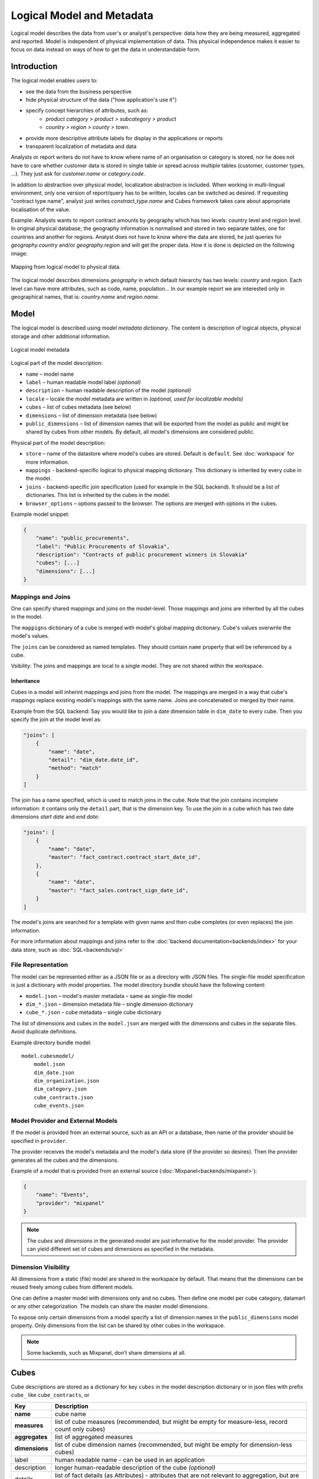 **************************
Logical Model and Metadata
**************************

Logical model describes the data from user's or analyst's perspective: data
how they are being measured, aggregated and reported. Model is independent of
physical implementation of data. This physical independence makes it easier to
focus on data instead on ways of how to get the data in understandable form.

.. seealso::

    :doc:`schemas`
        Example database schemas and their respective models.

    :doc:`reference/model`
        Reference of model classes and fucntions.

Introduction
============

The logical model enables users to:

* see the data from the business perspective
* hide physical structure of the data ("how application's use it")
* specify concept hierarchies of attributes, such as:
    * `product category > product > subcategory > product`
    * `country > region > county > town`.
* provide more descriptive attribute labels for display in the applications or
  reports
* transparent localization of metadata and data

Analysts or report writers do not have to know where name of an organisation
or category is stored, nor he does not have to care whether customer data is
stored in single table or spread across multiple tables (customer, customer
types, ...). They just ask for `customer.name` or `category.code`.

In addition to abstraction over physical model, localization abstraction is
included. When working in multi-lingual environment, only one version of
report/query has to be written, locales can be switched as desired. If
requesting "contract type name", analyst just writes `constract_type.name` and
Cubes framework takes care about appropriate localisation of the value.

Example: Analysts wants to report contract amounts by geography which has two
levels: country level and region level. In original physical database, the
geography information is normalised and stored in two separate tables, one for
countries and another for regions. Analyst does not have to know where the
data are stored, he just queries for `geography.country` and/or
`geography.region` and will get the proper data. How it is done is depicted on
the following image:

.. figure:: logical-to-physical.png
    :align: center
    :width: 500px

    Mapping from logical model to physical data.

The logical model describes dimensions `geography` in which default hierarchy
has two levels: `country` and `region`. Each level can have more attributes,
such as code, name, population... In our example report we are interested only
in geographical names, that is: `country.name` and `region.name`.

.. How the physical attributes are located is described in the :doc:`mapping` 
.. chapter.

Model
=====

The logical model is described using `model metadata dictionary`. The content
is description of logical objects, physical storage and other additional
information.

.. figure:: images/cubes-model_metadata.png
    :align: center
    :width: 300px

    Logical model metadata

Logical part of the model description:

* ``name`` – model name
* ``label`` – human readable model label *(optional)*
* ``description`` – human readable description of the model *(optional)*
* ``locale`` – locale the model metadata are written in *(optional, used for
  localizable models)*
* ``cubes`` – list of cubes metadata (see below)
* ``dimensions`` – list of dimension metadata (see below)
* ``public_dimensions`` – list of dimension names that will be exported from the
  model as public and might be shared by cubes from other models. By default,
  all model's dimensions are considered public.

Physical part of the model description:

* ``store`` – name of the datastore where model's cubes are stored. Default is
  ``default``. See :doc:`workspace` for more information.
* ``mappings`` - backend-specific logical to physical mapping
  dictionary. This dictionary is inherited by every cube in the model.
* ``joins`` - backend-specific join specification (used for example in
  the SQL backend). It should be a list of dictionaries. This list is
  inherited by the cubes in the model. 
* ``browser_options`` – options passed to the browser. The options are merged
  with options in the cubes.

Example model snippet:

.. code-block:: javascript

    {
    	"name": "public_procurements",
    	"label": "Public Procurements of Slovakia",
    	"description": "Contracts of public procurement winners in Slovakia"
    	"cubes": [...]
    	"dimensions": [...]
    }

Mappings and Joins
------------------

One can specify shared mappings and joins on the model-level. Those mappings
and joins are inherited by all the cubes in the model.

The ``mappigns`` dictionary of a cube is merged with model's global mapping
dictionary. Cube's values overwrite the model's values.

The ``joins`` can be considered as named templates. They should contain
``name`` property that will be referenced by a cube.


Vsibility: The joins and mappings are local to a single model. They are not shared within
the workspace.

Inheritance
~~~~~~~~~~~

.. TODO: move this into recipes

Cubes in a model will inherint mappings and joins from the model. The mappings
are merged in a way that cube's mappings replace existing model's
mappings with the same name. Joins are concatenated or merged by their name.

Example from the SQL backend: Say you would like to join a date dimension
table in ``dim_date`` to every cube. Then you specify the join at the model
level as:

.. code-block:: json

    "joins": [
        {
            "name": "date",
            "detail": "dim_date.date_id",
            "method": "match"
        }
    ]

The join has a name specified, which is used to match joins in the cube. Note
that the join contains incimplete information: it contains only the ``detail``
part, that is the dimension key. To use the join in a cube which has two date
dimensions `start date` and `end date`:

.. code-block:: json

    "joins": [
        {
            "name": "date",
            "master": "fact_contract.contract_start_date_id",
        },
        {
            "name": "date",
            "master": "fact_sales.contract_sign_date_id",
        }
    ]

The model's joins are searched for a template with given name and then cube
completes (or even replaces) the join information.

For more information about mappings and joins refer to the :doc:`backend
documentation<backends/index>` for your data store, such as
:doc:`SQL<backends/sql>`

File Representation
-------------------

The model can be represented either as a JSON file or as a directory with JSON
files. The single-file model specification is just a dictionary with model
properties. The model directory bundle should have the following content:

* ``model.json`` – model's master metadata – same as single-file model
* ``dim_*.json`` – dimension metadata file – single dimension dictionary
* ``cube_*.json`` – cube metadata – single cube dictionary

The list of dimensions and cubes in the ``model.json`` are merged with the
dimensions and cubes in the separate files. Avoid duplicate definitions.

Example directory bundle model::

    model.cubesmodel/
        model.json
        dim_date.json
        dim_organization.json
        dim_category.json
        cube_contracts.json
        cube_events.json

Model Provider and External Models
----------------------------------

If the model is provided from an external source, such as an API or a
database, then name of the provider should be specified in ``provider``.

The provider receives the model's metadata and the model's data store (if the
provider so desires). Then the provider generates all the cubes and the
dimensions.

Example of a model that is provided from an external source
(:doc:`Mixpanel<backends/mixpanel>`):

.. code-block:: javascript

    {
    	"name": "Events",
    	"provider": "mixpanel"
    }

.. note::

    The `cubes` and `dimensions` in the generated model are just informative
    for the model provider. The provider can yield different set of cubes and
    dimensions as specified in the metadata.


.. seealso::

    :func:`cubes.ModelProvider`
        Load a model from a file or a URL.

    :func:`cubes.StaticModelProvider`
        Create model from a dictionary.

Dimension Visibility
--------------------

All dimensions from a static (file) model are shared in the workspace by
default. That means that the dimensions can be reused freely among cubes from
different models.

One can define a master model with dimensions only and no cubes. Then define
one model per cube category, datamart or any other categorization. The models
can share the master model dimensions.

To expose only certain dimensions from a model specify a list of dimension
names in the ``public_dimensions`` model property. Only dimensions from the
list can be shared by other cubes in the workspace.

.. note:: 

    Some backends, such as Mixpanel, don't share dimensions at all.

Cubes
=====

Cube descriptions are stored as a dictionary for key ``cubes`` in the model
description dictionary or in json files with prefix ``cube_`` like
``cube_contracts``, or 

============== ====================================================
Key            Description
============== ====================================================
**name**       cube name
**measures**   list of cube measures (recommended, but might be
               empty for measure-less, record count only cubes)
**aggregates** list of aggregated measures
**dimensions** list of cube dimension names (recommended, but might
               be empty for dimension-less cubes)
label          human readable name - can be used in an application
description    longer human-readable description of the cube
               *(optional)*
details        list of fact details (as Attributes) - attributes
               that are not relevant to aggregation, but are
               nice-to-have when displaying facts (might be
               separately stored)
joins          specification of physical table joins (required for
               star/snowflake schema)
mappings       :doc:`mapping<mapping>` of logical attributes to
               physical attributes
options        browser options
info           custom info, such as formatting. Not used by cubes 
               framework.
============== ====================================================

Example:

.. code-block:: javascript

    {
        "name": "date",
        "label": "Dátum",
        "dimensions": [ "date", ... ]

    	"measures": [...],
    	"aggregates": [...],
    	"details": [...],

    	"fact": "fact_table_name",
    	"mappings": { ... },
    	"joins": [ ... ]
    }

Measures and Aggregates
-----------------------

.. figure:: images/cubes-measure_vs_aggregate.png
    :align: center
    :width: 300px

    Measure and measure aggregate

`Measures` are numerical properties of a fact. They might be represented, for
example, as a table column. Measures are aggregated into measure aggregates.
The measure is described as:

* ``name`` – measure identifier
* ``label`` – human readable name to be displayed (localized)
* ``info`` – additional custom information (unspecified)
* ``aggregates`` – list of aggregate functions that are provided for this
  measure. This property is for generating default aggregates automatically.
  It is highly recommended to list the aggregates explicitly and avoid using
  this property.

.. ``formula`` – name of formula
.. ``expression`` – arithmetic expression

Example:

.. code-block:: javascript

    "measures": [
        {
            "name": "amount",
            "label": "Sales Amount"
        },
        {
            "name": "vat",
            "label": "VAT"
        }
    ]

`Measure aggregate` is a value computed by aggregating measures over facts. It's
properties are:

* ``name`` – aggregate identifier, such as: `amount_sum`, `price_avg`,
  `total`, `record_count`
* ``label`` – human readable label to be displayed (localized)
* ``measure`` – measure the aggregate is derived from, if it exists or it is
  known. Might be empty.
* ``function`` - name of an aggregate function applied to the `measure`, if
  known. For example: `sum`, `min`, `max`.
* ``info`` – additional custom information (unspecified)

Example:

.. code-block:: javascript

    "aggregates": [
        {
            "name": "amount_sum",
            "label": "Total Sales Amount",
            "measure": "amount",
            "function": "sum"
        },
        {
            "name": "vat_sum",
            "label": "Total VAT",
            "measure": "vat",
            "function": "sum"
        },
        {
            "name": "item_count",
            "label": "Item Count",
            "function": "count"
        }
    ]

Note the last aggregate ``item_count`` – it counts number of the facts within
a cell. No measure required as a source for the aggregate.

If no aggregates are specified, Cubes generates default aggregates from the
measures. For a measure:

.. code-block:: javascript

    "measures": [
        {
            "name": "amount",
            "aggregates": ["sum", "min", "max"]
        }
    ]
    
The following aggregates are created:

.. code-block:: javascript

    "aggregates" = [
        {
            "name": "amount_sum",
            "measure": "amount",
            "function": "sum"
        },
        {
            "name": "amount_min",
            "measure": "amount",
            "function": "min"
        },
        {
            "name": "amount_max",
            "measure": "amount",
            "function": "max"
        }
    ]

If there is a list of aggregates already specified in the cube explicitly,
both lists are merged together.

.. note::

    To prevent automated creation of default aggregates from measures, there
    is an advanced cube option ``implicit_aggergates``. Set this property to
    `False` if you want to keep only explicit list of aggregates.


In previous version of Cubes there was omnipresent measure aggregate
called ``record_count``. It is no longer provided by default and has to be
explicitly defined in the model. The name can be of any choice, it is not
a built-in aggregate anymore. To keep the original behavior, the following
aggregate should be added:

.. code-block:: javascript

    "aggregates": [
        {
            "name": "record_count",
            "function": "count"
        }
    ]

.. note::

    Some aggregates do not have to be computed from measures. They might be
    already provided by the data store as computed aggregate values (for
    example Mixpanel's `total`). In this case the `measure` and `function`
    serves only for the backend or for informational purposes.  Consult the
    backend documentation for more information about the aggregates and
    measures.

.. seealso::

   :class:`cubes.Cube`
        Cube class reference.

   :func:`cubes.create_cube`
        Create cube from a description dictionary.

   :class:`cubes.Measure`
        Measure class reference.

   :class:`cubes.MeasureAggregate`
        Measure Aggregate class reference.

Dimensions
==========

Dimension descriptions are stored in model dictionary under the key
``dimensions``.

.. figure:: dimension_desc.png

   Dimension description - attributes.

The dimension description contains keys:

====================== ===================================================
Key                    Description
====================== ===================================================
**name**               dimension name, used as identifier
label                  human readable name - can be used in an application
description            longer human-readable description of the dimension
                       *(optional)*
levels                 list of level descriptions
hierarchies            list of dimension hierarchies
hierarchy              if dimension has only one hierarchy, you can
                       specify it under this key 
default_hierarchy_name name of a hierarchy that will be used as default
cardinality            dimension cardinality (see Level for more info)
info                   custom info, such as formatting. Not used by cubes 
                       framework.
template               name of a dimension that will be used as template 
====================== ===================================================

Example:

.. code-block:: javascript

    {
        "name": "date",
        "label": "Dátum",
        "levels": [ ... ]
        "hierarchies": [ ... ]
    }

Use either ``hierarchies`` or ``hierarchy``, using both results in an error.

Dimension Templates
-------------------

If you are creating more dimensions with the same or similar structure, such
as multiple dates or different types of organisational relationships, you
might create a template dimension and then use it as base for the other
dimensions:

.. code-block:: javascript

    "dimensions" = [
        {
            "name": "date",
            "levels": [...]
        },
        {
            "name": "creation_date",
            "template": "date"
        },
        {
            "name": "closing_date",
            "template": "date"
        }
    ]

All properties from the template dimension will be copied to the new
dimension. Properties can be redefined in the new dimension. In that case, the
old value is discarded. You might change levels, hierarchies or default
hierarchy. There is no way how to add or drop a level from the template, all
new levels have to be specified again if they are different than in the
original template dimension. However, you might want to just redefine
hierarchies to omit unnecessary levels.

.. note::

    In mappings name of the new dimension should be used. The template
    dimension was used only to create the new dimension and the connection
    between the new dimension and the template is lost. In our example above,
    if cube uses the `creation_date` and `closing_date` dimensions and any
    mappings would be necessary, then they should be for those two dimensions,
    not for the `date` dimension.

Level
-----

Dimension hierarchy levels are described as:

================ ================================================================
Key              Description
================ ================================================================
name             level name, used as identifier
label            human readable name - can be used in an application
attributes       list of other additional attributes that are related to the
                 level. The attributes are not being used for aggregations, they
                 provide additional useful information.
key              key field of the level (customer number for customer level,
                 region code for region level, year-month for month level). key
                 will be used as a grouping field for aggregations. Key should be
                 unique within level.
label_attribute  name of attribute containing label to be displayed (customer
                 name for customer level, region name for region level,
                 month name for month level)
order_attribute  name of attribute that is used for sorting, default is the
                 first attribute (key)
cardinality      symbolic approximation of the number of level's members 
info             custom info, such as formatting. Not used by cubes 
                 framework.
================ ================================================================

Example of month level of date dimension:

.. code-block:: javascript

    {
        "month",
        "label": "Mesiac",
        "key": "month",
        "label_attribute": "month_name",
        "attributes": ["month", "month_name", "month_sname"]
    },
    
Example of supplier level of supplier dimension:

.. code-block:: javascript

    {
        "name": "supplier",
        "label": "Dodávateľ",
        "key": "ico",
        "label_attribute": "name",
        "attributes": ["ico", "name", "address", "date_start", "date_end",
                        "legal_form", "ownership"]
    }

.. seealso::

   :class:`cubes.Dimension`
        Dimension class reference

   :func:`cubes.create_dimension`
        Create a dimension object from a description dictionary.

   :class:`cubes.Level`
        Level class reference

   :func:`cubes.create_level`
        Create level object from a description dictionary.

Cardinality
~~~~~~~~~~~

The `cardinality` property is used optionally by backends and front-ends for
various purposes. The possible values are:

* ``tiny`` – few values, each value can have it's representation on the
  screen, recommended: up to 5.
* ``low`` – can be used in a list UI element, recommended 5 to 50 (if sorted)
* ``medium`` – UI element is a search/text field, recommended for more than 50
  elements
* ``high`` – backends might refuse to yield results without explicit
  pagination or cut through this level.

Hierarchy
---------

Hierarchies are described as:

================ ================================================================
Key              Description
================ ================================================================
name             hierarchy name, used as identifier
label            human readable name - can be used in an application
levels           ordered list of level names from top to bottom - from least
                 detailed to most detailed (for example: from year to day, from
                 country to city)
================ ================================================================

Example:

.. code-block:: javascript

    "hierarchies": [
        {
            "name": "default",
            "levels": ["year", "month"]
        },
        {
            "name": "ymd",
            "levels": ["year", "month", "day"]
        },
        {
            "name": "yqmd",
            "levels": ["year", "quarter", "month", "day"]
        }
    ]

Attributes
----------

Dimension level attributes can be specified either as rich metadata or just
simply as strings. If only string is specified, then all attribute metadata
will have default values, label will be equal to the attribute name.

================ ================================================================
Key              Description
================ ================================================================
name             attribute name (should be unique within a dimension)
label            human readable name - can be used in an application, localizable
order            natural order of the attribute (optional), can be ``asc`` or 
                 ``desc``
format           application specific display format information
missing_value    Value to be substituted when there is no value (NULL) in the
                 source (backend has to support this feature)
locales          list of locales in which the attribute values are available in
                 (optional)
info             custom info, such as formatting. Not used by cubes 
                 framework.
================ ================================================================

The optional `order` is used in aggregation browsing and reporting. If
specified, then all queries will have results sorted by this field in
specified direction. Level hierarchy is used to order ordered attributes. Only
one ordered attribute should be specified per dimension level, otherwise the
behavior is unpredictable. This natural (or default) order can be later
overridden in reports by explicitly specified another ordering direction or
attribute. Explicit order takes precedence before natural order.

For example, you might want to specify that all dates should be ordered by
default:

.. code-block:: javascript

    "attributes" = [
        {"name" = "year", "order": "asc"}
    ]

Locales is a list of locale names. Say we have a `CPV` dimension (common
procurement vocabulary - EU procurement subject hierarchy) and we are
reporting in Slovak, English and Hungarian. The attributes will be therefore
specified as:

.. code-block:: javascript

    "attributes" = [
        {
            "name" = "group_code"
        },
        {
            "name" = "group_name",
            "order": "asc",
            "locales" = ["sk", "en", "hu"]
        }
    ]


`group name` is localized, but `group code` is not. Also you can see that the
result will always be sorted by `group name` alphabetical in ascending order.
See :ref:`PhysicalAttributeMappings` for more information about how logical
attributes are mapped to the physical sources.

In reports you do not specify locale for each localized attribute, you specify
locale for whole report or browsing session. Report queries remain the same
for all languages.

